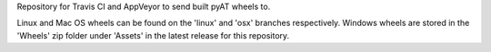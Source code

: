 Repository for Travis CI and AppVeyor to send built pyAT wheels to.

Linux and Mac OS wheels can be found on the 'linux' and 'osx' branches respectively.
Windows wheels are stored in the 'Wheels' zip folder under 'Assets' in the latest release for this repository.
